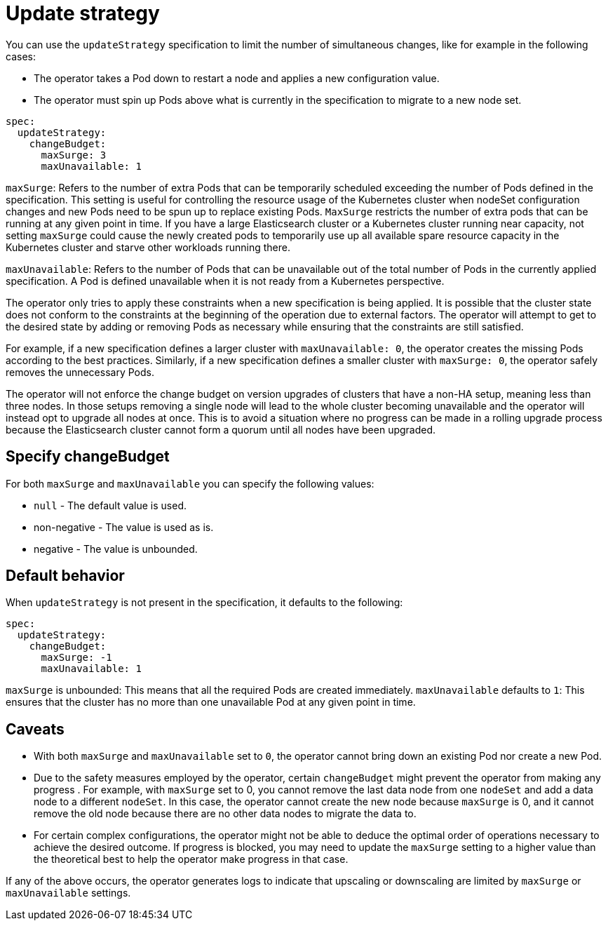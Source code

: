 :parent_page_id: elasticsearch-specification
:page_id: update-strategy
ifdef::env-github[]
****
link:https://www.elastic.co/guide/en/cloud-on-k8s/master/k8s-{parent_page_id}.html#k8s-{page_id}[View this document on the Elastic website]
****
endif::[]
[id="{p}-{page_id}"]
= Update strategy

You can use the `updateStrategy` specification to limit the number of simultaneous changes, like for example in the following cases:

* The operator takes a Pod down to restart a node and applies a new configuration value.
* The operator must spin up Pods above what is currently in the specification to migrate to a new node set.

[source,yaml]
----
spec:
  updateStrategy:
    changeBudget:
      maxSurge: 3
      maxUnavailable: 1
----
`maxSurge`: Refers to the number of extra Pods that can be temporarily scheduled exceeding the number of Pods defined in the specification. This setting is useful for controlling the resource usage of the Kubernetes cluster when nodeSet configuration changes and new Pods need to be spun up to replace existing Pods. `MaxSurge` restricts the number of extra pods that can be running at any given point in time. If you have a large Elasticsearch cluster or a Kubernetes cluster running near capacity, not setting `maxSurge` could cause the newly created pods to temporarily use up all available spare resource capacity in the Kubernetes cluster and starve other workloads running there.

`maxUnavailable`: Refers to the number of Pods that can be unavailable out of the total number of Pods in the currently applied specification. A Pod is defined unavailable when it is not ready from a Kubernetes perspective.

The operator only tries to apply these constraints when a new specification is being applied. It is possible that the cluster state does not conform to the constraints at the beginning of the operation due to external factors. The operator will attempt to get to the desired state by adding or removing Pods as necessary while ensuring that the constraints are still satisfied.

For example, if a new specification defines a larger cluster with `maxUnavailable: 0`, the operator creates the missing Pods according to the best practices. Similarly, if a new specification defines a smaller cluster with `maxSurge: 0`, the operator safely removes the unnecessary Pods.

The operator will not enforce the change budget on version upgrades of clusters that have a non-HA setup, meaning less than three nodes. In those setups removing a single node will lead to the whole cluster becoming unavailable and the operator will instead opt to upgrade all nodes at once. This is to avoid a situation where no progress can be made in a rolling upgrade process because the Elasticsearch cluster cannot form a quorum until all nodes have been upgraded.

== Specify changeBudget
For both `maxSurge` and `maxUnavailable` you can specify the following values:

* `null` - The default value is used.
* non-negative - The value is used as is.
* negative - The value is unbounded.

== Default behavior
When `updateStrategy` is not present in the specification, it defaults to the following:

[source,yaml]
----
spec:
  updateStrategy:
    changeBudget:
      maxSurge: -1
      maxUnavailable: 1
----

`maxSurge` is unbounded: This means that all the required Pods are created immediately.
`maxUnavailable` defaults to `1`: This ensures that the cluster has no more than one unavailable Pod at any given point in time.

== Caveats
* With both `maxSurge` and `maxUnavailable` set to `0`, the operator cannot bring down an existing Pod nor create a new Pod.
* Due to the safety measures employed by the operator, certain `changeBudget` might prevent the operator from making any progress . For example, with `maxSurge` set to 0, you cannot remove the last data node from one `nodeSet` and add a data node to a different `nodeSet`. In this case, the operator cannot create the new node because `maxSurge` is 0, and it cannot remove the old node because there are no other data nodes to migrate the data to.
* For certain complex configurations, the operator might not be able to deduce the optimal order of operations necessary to achieve the desired outcome. If progress is blocked, you may need to update the `maxSurge` setting to a higher value than the theoretical best to help the operator make progress in that case.

If any of the above occurs, the operator generates logs to indicate that upscaling or downscaling are limited by `maxSurge` or `maxUnavailable` settings.
